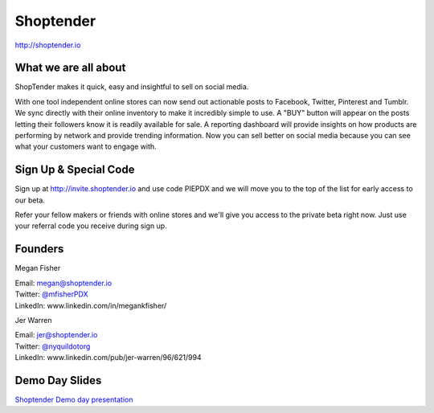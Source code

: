 Shoptender
----------

| http://shoptender.io

What we are all about
~~~~~~~~~~~~~~~~~~~~~~

ShopTender makes it quick, easy and insightful to sell on social media.

With one tool independent online stores can now send out actionable posts to Facebook, Twitter, Pinterest and Tumblr. We sync directly with their online inventory to make it incredibly simple to use. A "BUY" button will appear on the posts letting their followers know it is readily available for sale. A reporting dashboard will provide insights on how products are performing by network and provide trending information. Now you can sell better on social media because you can see what your customers want to engage with.

Sign Up & Special Code
~~~~~~~~~~~~~~~~~~~~~~

Sign up at http://invite.shoptender.io and use code PIEPDX and we will move you to the top of the list for early access to our beta.

Refer your fellow makers or friends with online stores and we'll give you access to the private beta right now. Just use your referral code you receive during sign up.

Founders
~~~~~~~~~~~~~~~~~~~~~~

Megan Fisher

| Email: megan@shoptender.io
| Twitter: `@mfisherPDX`_
| LinkedIn: www.linkedin.com/in/megankfisher/

Jer Warren

| Email: jer@shoptender.io
| Twitter: `@nyquildotorg`_
| LinkedIn: www.linkedin.com/pub/jer-warren/96/621/994

.. _@mfisherPDX: https://twitter.com/megankfisher
.. _@nyquildotorg: https://twitter.com/nyquildotorg

Demo Day Slides
~~~~~~~~~~~~~~~

`Shoptender Demo day presentation`_

.. _Shoptender Demo day presentation: http://d.pr/f/12enm/4QT5mZel

